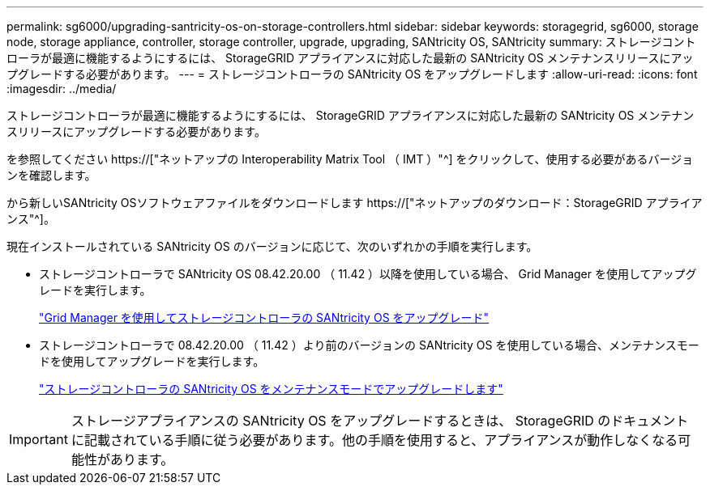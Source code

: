 ---
permalink: sg6000/upgrading-santricity-os-on-storage-controllers.html 
sidebar: sidebar 
keywords: storagegrid, sg6000, storage node, storage appliance, controller, storage controller, upgrade, upgrading, SANtricity OS, SANtricity 
summary: ストレージコントローラが最適に機能するようにするには、 StorageGRID アプライアンスに対応した最新の SANtricity OS メンテナンスリリースにアップグレードする必要があります。 
---
= ストレージコントローラの SANtricity OS をアップグレードします
:allow-uri-read: 
:icons: font
:imagesdir: ../media/


[role="lead"]
ストレージコントローラが最適に機能するようにするには、 StorageGRID アプライアンスに対応した最新の SANtricity OS メンテナンスリリースにアップグレードする必要があります。

を参照してください https://["ネットアップの Interoperability Matrix Tool （ IMT ）"^] をクリックして、使用する必要があるバージョンを確認します。

から新しいSANtricity OSソフトウェアファイルをダウンロードします https://["ネットアップのダウンロード：StorageGRID アプライアンス"^]。

現在インストールされている SANtricity OS のバージョンに応じて、次のいずれかの手順を実行します。

* ストレージコントローラで SANtricity OS 08.42.20.00 （ 11.42 ）以降を使用している場合、 Grid Manager を使用してアップグレードを実行します。
+
link:upgrading-santricity-os-on-storage-controllers-using-grid-manager-sg6000.html["Grid Manager を使用してストレージコントローラの SANtricity OS をアップグレード"]

* ストレージコントローラで 08.42.20.00 （ 11.42 ）より前のバージョンの SANtricity OS を使用している場合、メンテナンスモードを使用してアップグレードを実行します。
+
link:upgrading-santricity-os-on-storage-controllers-using-maintenance-mode-sg6000.html["ストレージコントローラの SANtricity OS をメンテナンスモードでアップグレードします"]




IMPORTANT: ストレージアプライアンスの SANtricity OS をアップグレードするときは、 StorageGRID のドキュメントに記載されている手順に従う必要があります。他の手順を使用すると、アプライアンスが動作しなくなる可能性があります。
